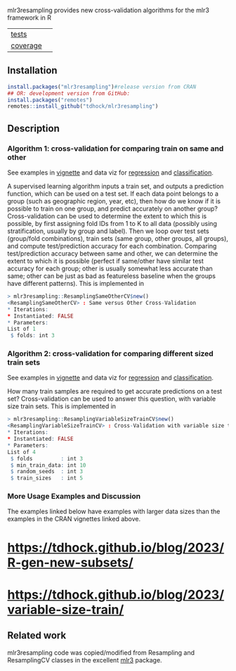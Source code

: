 mlr3resampling provides new cross-validation algorithms for the mlr3
framework in R

| [[file:tests/testthat][tests]]    | [[https://github.com/tdhock/mlr3resampling/actions][https://github.com/tdhock/mlr3resampling/workflows/R-CMD-check/badge.svg]] |
| [[https://github.com/jimhester/covr][coverage]] | [[https://app.codecov.io/gh/tdhock/mlr3resampling?branch=main][https://codecov.io/gh/tdhock/mlr3resampling/branch/main/graph/badge.svg]]  |

** Installation

#+begin_src R
  install.packages("mlr3resampling")#release version from CRAN
  ## OR: development version from GitHub:
  install.packages("remotes")
  remotes::install_github("tdhock/mlr3resampling")
#+end_src

** Description

*** Algorithm 1: cross-validation for comparing train on same and other

See examples in [[https://cloud.r-project.org/web/packages/mlr3resampling/vignettes/ResamplingSameOtherCV.html][vignette]] and data viz for [[https://tdhock.github.io/2023-12-13-train-predict-subsets-regression/][regression]] and [[https://tdhock.github.io/2023-12-13-train-predict-subsets-classification/][classification]].

A supervised learning algorithm inputs a train set, and outputs a
prediction function, which can be used on a test set. If each data
point belongs to a group (such as geographic region, year, etc), then
how do we know if it is possible to train on one group, and predict
accurately on another group? Cross-validation can be used to determine
the extent to which this is possible, by first assigning fold IDs from
1 to K to all data (possibly using stratification, usually by group
and label). Then we loop over test sets (group/fold combinations),
train sets (same group, other groups, all groups), and compute
test/prediction accuracy for each combination.  Comparing
test/prediction accuracy between same and other, we can determine the
extent to which it is possible (perfect if same/other have similar
test accuracy for each group; other is usually somewhat less accurate
than same; other can be just as bad as featureless baseline when the
groups have different patterns). This is implemented in

#+begin_src R
> mlr3resampling::ResamplingSameOtherCV$new()
<ResamplingSameOtherCV> : Same versus Other Cross-Validation
* Iterations:
* Instantiated: FALSE
* Parameters:
List of 1
 $ folds: int 3
#+end_src

*** Algorithm 2: cross-validation for comparing different sized train sets

See examples in [[https://cloud.r-project.org/web/packages/mlr3resampling/vignettes/ResamplingVariableSizeTrainCV.html][vignette]] and data viz for [[https://tdhock.github.io/2023-12-26-train-sizes-regression/][regression]] and [[https://tdhock.github.io/2023-12-27-train-sizes-classification/][classification]].

How many train samples are required to get accurate predictions on a
test set? Cross-validation can be used to answer this question, with
variable size train sets. This is implemented in

#+begin_src R
> mlr3resampling::ResamplingVariableSizeTrainCV$new()
<ResamplingVariableSizeTrainCV> : Cross-Validation with variable size train sets
* Iterations:
* Instantiated: FALSE
* Parameters:
List of 4
 $ folds         : int 3
 $ min_train_data: int 10
 $ random_seeds  : int 3
 $ train_sizes   : int 5
#+end_src

*** More Usage Examples and Discussion

The examples linked below have examples with larger data sizes than
the examples in the CRAN vignettes linked above.

* https://tdhock.github.io/blog/2023/R-gen-new-subsets/
* [[https://tdhock.github.io/blog/2023/variable-size-train/]]

** Related work

mlr3resampling code was copied/modified from Resampling and
ResamplingCV classes in the excellent [[https://github.com/mlr-org/mlr3][mlr3]] package.
